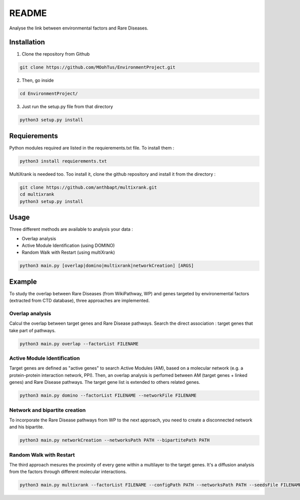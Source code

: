README
========

Analyse the link between environmental factors and Rare Diseases. 

Installation 
----------------

1. Clone the repository from Github

.. code-block:: bash

   git clone https://github.com/MOohTus/EnvironmentProject.git

2. Then, go inside

.. code-block:: bash

   cd EnvironmentProject/

3. Just run the setup.py file from that directory

.. code-block:: bash

   python3 setup.py install

Requierements
----------------
Python modules required are listed in the requierements.txt file. To install them : 

.. code-block:: bash

   python3 install requierements.txt

MultiXrank is needeed too. Too install it, clone the github repository and install it from the directory : 

.. code-block:: bash

   git clone https://github.com/anthbapt/multixrank.git
   cd multixrank
   python3 setup.py install

Usage
----------------

Three different methods are available to analysis your data : 

- Overlap analysis
- Active Module Identification (using DOMINO)
- Random Walk with Restart (using multiXrank)

.. code-block:: bash

   python3 main.py [overlap|domino|multixrank|networkCreation] [ARGS]


Example
----------------

To study the overlap between Rare Diseases (from WikiPathway, WP) and genes targeted by environemental factors (extracted from CTD database), three approaches are implemented. 

Overlap analysis
^^^^^^^^^^^^^^^^^
Calcul the overlap between target genes and Rare Disease pathways. Search the direct association : target genes that take part of pathways. 

.. code-block:: bash

   python3 main.py overlap --factorList FILENAME

Active Module Identification
^^^^^^^^^^^^^^^^^^^^^^^^^^^^^^^^^^
Target genes are defined as "active genes" to search Active Modules (AM), based on a molecular network (e.g. a protein-protein interaction network, PPI). Then, an overlap analysis is perfomed between AM (target genes + linked genes) and Rare Disease pathways. 
The target gene list is extended to others related genes. 

.. code-block:: bash

   python3 main.py domino --factorList FILENAME --networkFile FILENAME

Network and bipartite creation
^^^^^^^^^^^^^^^^^^^^^^^^^^^^^^^^^^
To incorporate the Rare Disease pathways from WP to the next approach, you need to create a disconnected network and his bipartite. 

.. code-block:: bash

   python3 main.py networkCreation --networksPath PATH --bipartitePath PATH

Random Walk with Restart
^^^^^^^^^^^^^^^^^^^^^^^^^^
The third approach mesures the proximity of every gene within a multilayer to the target genes. It's a diffusion analysis from the factors through different molecular interactions. 

.. code-block:: bash

   python3 main.py multixrank --factorList FILENAME --configPath PATH --networksPath PATH --seedsFile FILENAME --sifFileName FILENAME
